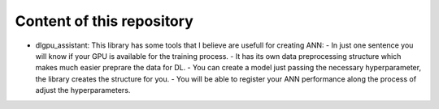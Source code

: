 Content of this repository
===============
* dlgpu_assistant: This library has some tools that I believe are usefull for creating ANN:
  - In just one sentence you will know if your GPU is available for the training process. 
  - It has its own data preprocessing structure which makes much easier preprare the data for DL. 
  - You can create a model just passing the necessary hyperparameter, the library creates the structure for you. 
  - You will be able to register your ANN performance along the process of adjust the hyperparameters.
